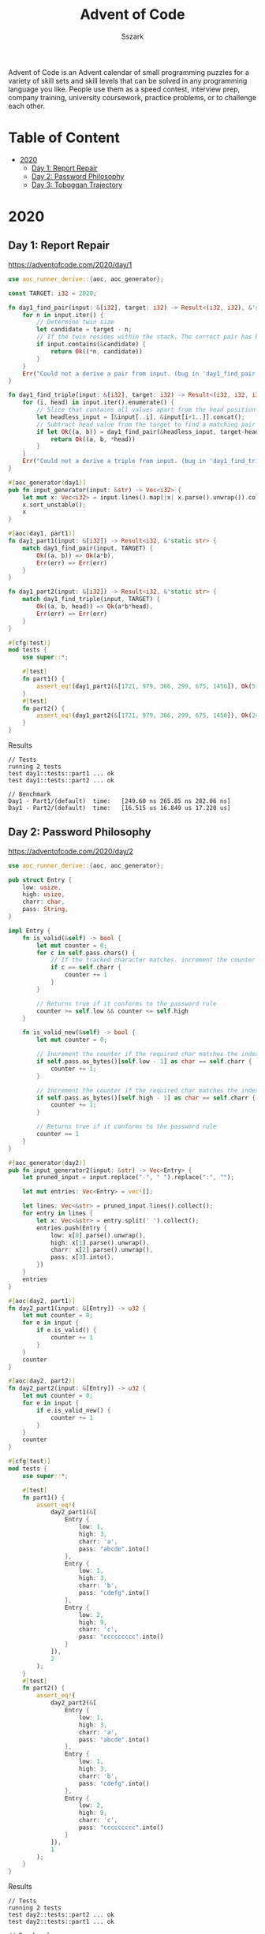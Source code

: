 #+TITLE: Advent of Code
#+AUTHOR: Sszark
#+STARTUP: showeverything
Advent of Code is an Advent calendar of small programming puzzles for a 
variety of skill sets and skill levels that can be solved in any 
programming language you like. People use them as a speed contest, 
interview prep, company training, university coursework, practice problems, 
or to challenge each other.

* Table of Content
- [[#2020][2020]]
  - [[#day-1-report-repair][Day 1: Report Repair]]
  - [[#day-2-password-philosophy][Day 2: Password Philosophy]]
  - [[#day-3-toboggan-trajectory][Day 3: Toboggan Trajectory]]

* 2020
** Day 1: Report Repair
https://adventofcode.com/2020/day/1

#+BEGIN_SRC rust :tangle 2020/day1.rs
use aoc_runner_derive::{aoc, aoc_generator};

const TARGET: i32 = 2020;

fn day1_find_pair(input: &[i32], target: i32) -> Result<(i32, i32), &'static str> {
    for n in input.iter() {
        // Determine twin size
        let candidate = target - n;
        // If the twin resides within the stack. The correct pair has been found.
        if input.contains(&candidate) {
            return Ok((*n, candidate))
        }
    }
    Err("Could not a derive a pair from input. (bug in 'day1_find_pair')")
}

fn day1_find_triple(input: &[i32], target: i32) -> Result<(i32, i32, i32), &'static str> {
    for (i, head) in input.iter().enumerate() {
        // Slice that contains all values apart from the head position
        let headless_input = [&input[..i], &input[i+1..]].concat();
        // Subtract head value from the target to find a matching pair
        if let Ok((a, b)) = day1_find_pair(&headless_input, target-head) {
            return Ok((a, b, *head))
        }
    }
    Err("Could not a derive a triple from input. (bug in 'day1_find_triple')")
}

#[aoc_generator(day1)]
pub fn input_generator(input: &str) -> Vec<i32> {
    let mut x: Vec<i32> = input.lines().map(|x| x.parse().unwrap()).collect();
    x.sort_unstable();
    x
}

#[aoc(day1, part1)]
fn day1_part1(input: &[i32]) -> Result<i32, &'static str> {
    match day1_find_pair(input, TARGET) {
        Ok((a, b)) => Ok(a*b),
        Err(err) => Err(err)
    }
}

fn day1_part2(input: &[i32]) -> Result<i32, &'static str> {
    match day1_find_triple(input, TARGET) {
        Ok((a, b, head)) => Ok(a*b*head),
        Err(err) => Err(err)
    }
}

#[cfg(test)]
mod tests {
    use super::*;

    #[test]
    fn part1() {
        assert_eq!(day1_part1(&[1721, 979, 366, 299, 675, 1456]), Ok(514579));
    }
    #[test]
    fn part2() {
        assert_eq!(day1_part2(&[1721, 979, 366, 299, 675, 1456]), Ok(241861950));
    }
}
#+END_SRC
**** Results
#+BEGIN_SRC
// Tests
running 2 tests
test day1::tests::part1 ... ok
test day1::tests::part2 ... ok

// Benchmark
Day1 - Part1/(default)  time:   [249.60 ns 265.85 ns 282.06 ns]
Day1 - Part2/(default)  time:   [16.515 us 16.849 us 17.220 us]
#+END_SRC

** Day 2: Password Philosophy
https://adventofcode.com/2020/day/2

#+BEGIN_SRC rust :tangle 2020/day2.rs
use aoc_runner_derive::{aoc, aoc_generator};

pub struct Entry {
    low: usize,
    high: usize,
    charr: char,
    pass: String,
}

impl Entry {
    fn is_valid(&self) -> bool {
        let mut counter = 0;
        for c in self.pass.chars() {
            // If the tracked character matches. increment the counter
            if c == self.charr {
                counter += 1
            }
        }
        
        // Returns true if it conforms to the password rule
        counter >= self.low && counter <= self.high
    }

    fn is_valid_new(&self) -> bool {
        let mut counter = 0;

        // Increment the counter if the required char matches the index requirement.
        if self.pass.as_bytes()[self.low - 1] as char == self.charr {
            counter += 1;
        }

        // Increment the counter if the required char matches the index requirement.
        if self.pass.as_bytes()[self.high - 1] as char == self.charr {
            counter += 1;
        }

        // Returns true if it conforms to the password rule
        counter == 1
    }
}

#[aoc_generator(day2)]
pub fn input_generator2(input: &str) -> Vec<Entry> {
    let pruned_input = input.replace("-", " ").replace(":", "");

    let mut entries: Vec<Entry> = vec![];

    let lines: Vec<&str> = pruned_input.lines().collect();
    for entry in lines {
        let x: Vec<&str> = entry.split(' ').collect();
        entries.push(Entry {
            low: x[0].parse().unwrap(),
            high: x[1].parse().unwrap(),
            charr: x[2].parse().unwrap(),
            pass: x[3].into(),
        })
    }
    entries
}

#[aoc(day2, part1)]
fn day2_part1(input: &[Entry]) -> u32 {
    let mut counter = 0;
    for e in input {
        if e.is_valid() {
            counter += 1
        }
    }
    counter
}

#[aoc(day2, part2)]
fn day2_part2(input: &[Entry]) -> u32 {
    let mut counter = 0;
    for e in input {
        if e.is_valid_new() {
            counter += 1
        }
    }
    counter
}

#[cfg(test)]
mod tests {
    use super::*;

    #[test]
    fn part1() {
        assert_eq!(
            day2_part1(&[
                Entry {
                    low: 1,
                    high: 3,
                    charr: 'a',
                    pass: "abcde".into()
                },
                Entry {
                    low: 1,
                    high: 3,
                    charr: 'b',
                    pass: "cdefg".into()
                },
                Entry {
                    low: 2,
                    high: 9,
                    charr: 'c',
                    pass: "ccccccccc".into()
                }
            ]),
            2
        );
    }
    #[test]
    fn part2() {
        assert_eq!(
            day2_part2(&[
                Entry {
                    low: 1,
                    high: 3,
                    charr: 'a',
                    pass: "abcde".into()
                },
                Entry {
                    low: 1,
                    high: 3,
                    charr: 'b',
                    pass: "cdefg".into()
                },
                Entry {
                    low: 2,
                    high: 9,
                    charr: 'c',
                    pass: "ccccccccc".into()
                }
            ]),
            1
        );
    }
}
#+END_SRC
**** Results
#+BEGIN_SRC
// Tests
running 2 tests
test day2::tests::part2 ... ok
test day2::tests::part1 ... ok

// Benchmark
Day2 - Part1/(default)  time:   [12.393 us 12.437 us 12.492 us]
Day2 - Part2/(default)  time:   [1.5879 us 1.5927 us 1.5983 us]
#+END_SRC

** Day 3: Toboggan Trajectory
https://adventofcode.com/2020/day/3

#+BEGIN_SRC rust :tangle 2020/day3.rs
use aoc_runner_derive::{aoc, aoc_generator};
#[derive(PartialEq, Debug)]
pub enum Tile {
    Open,
    Tree,
}

#[aoc_generator(day3)]
pub fn input_generator(input: &str) -> Vec<Vec<Tile>> {
    let mut map = vec![];

    for line in input.lines() {
        let mut row = vec![];
        for tile in line.chars() {
            match tile {
                '#' => row.push(Tile::Tree),
                '.' => row.push(Tile::Open),
                _ => unreachable!()
            }
        }
        map.push(row)
    }
    map
}

fn day3_traverse(input: &[Vec<Tile>], down: usize, right: usize) -> u64 {
    // this is slower, but required for the test input to work. since it's shorter.
    let bounds = input[0].len();
    //let bounds = 31;
    let mut x = 0;
    let mut y = 0;

    let mut collison_counter = 0;
    for _ in 0..input.len() / down {
        // Tree finder
        if input[x][y] == Tile::Tree {
            collison_counter += 1
        }

        // Wraps around when out of bounds.
        y = (y + right) % bounds;
        x += down;

        // Return early if the sled lands outside of the map.
        //if x > 322 { return collison_counter }
    }
    collison_counter
}

#[aoc(day3, part1)]
fn day3_part1(input: &[Vec<Tile>]) -> u64 {
    day3_traverse(input, 1, 3)
}

#[aoc(day3, part2)]
fn day3_part2(input: &[Vec<Tile>]) -> u64 {
    day3_traverse(input, 1, 1)
    * day3_traverse(input, 1, 3)
    * day3_traverse(input, 1, 5)
    * day3_traverse(input, 1, 7)
    * day3_traverse(input, 2, 1)
}

#[cfg(test)]
mod tests {
    use super::*;

    const EXAMPLE: &str = "..##.......\n#...#...#..\n.#....#..#.\n..#.#...#.#\n.#...##..#.\n..#.##.....\n.#.#.#....#\n.#........#\n#.##...#...\n#...##....#\n.#..#...#.#";

    #[test]
    fn part1() {
        let input = input_generator(EXAMPLE);
        assert_eq!(day3_part1(&input), 7);
    }
    #[test]
    fn part2() {
        let input = input_generator(EXAMPLE);
        assert_eq!(day3_part2(&input), 336);
    }
}
#+END_SRC
**** Results
#+BEGIN_SRC
// Tests
running 2 tests
test day3::tests::part1 ... ok
test day3::tests::part2 ... ok

// Benchmark
Day3 - Part1/(default)  time:   [1.1165 us 1.1245 us 1.1359 us]
Day3 - Part2/(default)  time:   [4.9854 us 4.9894 us 4.9942 us]
#+END_SRC
